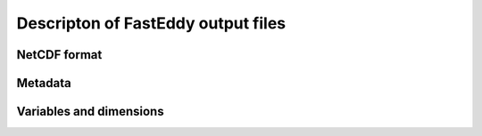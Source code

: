 Descripton of FastEddy output files
===================================

NetCDF format
-------------

Metadata
--------

Variables and dimensions
------------------------
